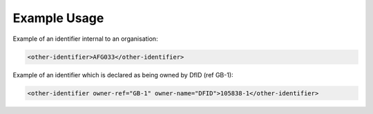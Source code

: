 
.. raw:: mediawiki

   {{for revison 1.02}}

Example Usage
^^^^^^^^^^^^^

Example of an identifier internal to an organisation: 

.. code-block:: xml


        <other-identifier>AFG033</other-identifier>
    


Example of an identifier which is declared as being owned by DfID (ref
GB-1):



.. code-block:: xml


        <other-identifier owner-ref="GB-1" owner-name="DFID">105838-1</other-identifier>
    

